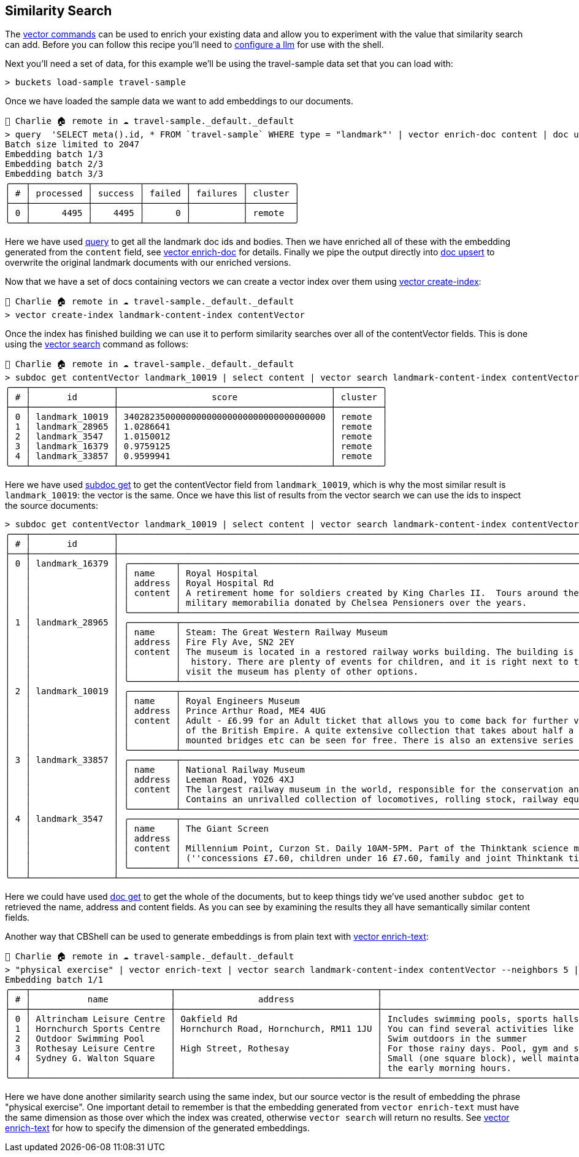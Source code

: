 == Similarity Search

The https://couchbase.sh/docs/#_vector_commands[vector commands] can be used to enrich your existing data and allow you to experiment with the value that similarity search can add.
Before you can follow this recipe you'll need to https://couchbase.sh/docs/#_cb_env_llm[configure a llm] for use with the shell.

Next you'll need a set of data, for this example we'll be using the travel-sample data set that you can load with:

```
> buckets load-sample travel-sample
```

Once we have loaded the sample data we want to add embeddings to our documents.

```
👤 Charlie 🏠 remote in ☁️ travel-sample._default._default
> query  'SELECT meta().id, * FROM `travel-sample` WHERE type = "landmark"' | vector enrich-doc content | doc upsert
Batch size limited to 2047
Embedding batch 1/3
Embedding batch 2/3
Embedding batch 3/3
╭───┬───────────┬─────────┬────────┬──────────┬─────────╮
│ # │ processed │ success │ failed │ failures │ cluster │
├───┼───────────┼─────────┼────────┼──────────┼─────────┤
│ 0 │      4495 │    4495 │      0 │          │ remote  │
╰───┴───────────┴─────────┴────────┴──────────┴─────────╯
```

Here we have used https://couchbase.sh/docs/#_query_commands[query] to get all the landmark doc ids and bodies.
Then we have enriched all of these with the embedding generated from the `content` field, see https://couchbase.sh/docs/#_vector_enrich_doc[vector enrich-doc] for details.
Finally we pipe the output directly into https://couchbase.sh/docs/#_mutating[doc upsert] to overwrite the original landmark documents with our enriched versions.

Now that we have a set of docs containing vectors we can create a vector index over them using https://couchbase.sh/docs/#_vector_create_index[vector create-index]:

```
👤 Charlie 🏠 remote in ☁️ travel-sample._default._default
> vector create-index landmark-content-index contentVector
```

Once the index has finished building we can use it to perform similarity searches over all of the contentVector fields.
This is done using the https://couchbase.sh/docs/#_vector_search[vector search] command as follows:

[options="nowrap"]
```
👤 Charlie 🏠 remote in ☁️ travel-sample._default._default
> subdoc get contentVector landmark_10019 | select content | vector search landmark-content-index contentVector --neighbors 5
╭───┬────────────────┬─────────────────────────────────────────┬─────────╮
│ # │       id       │                  score                  │ cluster │
├───┼────────────────┼─────────────────────────────────────────┼─────────┤
│ 0 │ landmark_10019 │ 340282350000000000000000000000000000000 │ remote  │
│ 1 │ landmark_28965 │ 1.0286641                               │ remote  │
│ 2 │ landmark_3547  │ 1.0150012                               │ remote  │
│ 3 │ landmark_16379 │ 0.9759125                               │ remote  │
│ 4 │ landmark_33857 │ 0.9599941                               │ remote  │
╰───┴────────────────┴─────────────────────────────────────────┴─────────╯
```

Here we have used https://couchbase.sh/docs/#_subdoc_get[subdoc get] to get the contentVector field from `landmark_10019`, which is why the most similar result is `landmark_10019`: the vector is the same.
Once we have this list of results from the vector search we can use the ids to inspect the source documents:

[options="nowrap"]
```
> subdoc get contentVector landmark_10019 | select content | vector search landmark-content-index contentVector --neighbors 5 | subdoc get [name address content]
╭───┬────────────────┬──────────────────────────────────────────────────────────────────────────────────────────────────────────────────────────────────────────────────────────────────────────────────────────────────────────────────────┬─────╮
│ # │       id       │                                                                                                       content                                                                                                        │ ... │
├───┼────────────────┼──────────────────────────────────────────────────────────────────────────────────────────────────────────────────────────────────────────────────────────────────────────────────────────────────────────────────────┼─────┤
│ 0 │ landmark_16379 │ ╭─────────┬────────────────────────────────────────────────────────────────────────────────────────────────────────────────────────────────────────────────────────────────────────────────────────────────────────╮ │ ... │
│   │                │ │ name    │ Royal Hospital                                                                                                                                                                                         │ │     │
│   │                │ │ address │ Royal Hospital Rd                                                                                                                                                                                      │ │     │
│   │                │ │ content │ A retirement home for soldiers created by King Charles II.  Tours around the listed building and grounds are regular and include the museum (which can be visited separately) whose exhibits contain   │ │     │
│   │                │ │         │ military memorabilia donated by Chelsea Pensioners over the years.                                                                                                                                     │ │     │
│   │                │ ╰─────────┴────────────────────────────────────────────────────────────────────────────────────────────────────────────────────────────────────────────────────────────────────────────────────────────────────────╯ │     │
│ 1 │ landmark_28965 │ ╭─────────┬────────────────────────────────────────────────────────────────────────────────────────────────────────────────────────────────────────────────────────────────────────────────────────────────────────╮ │ ... │
│   │                │ │ name    │ Steam: The Great Western Railway Museum                                                                                                                                                                │ │     │
│   │                │ │ address │ Fire Fly Ave, SN2 2EY                                                                                                                                                                                  │ │     │
│   │                │ │ content │ The museum is located in a restored railway works building. The building is a treat in itself. As well as having a wealth of information about the railways, it also is an invaluable source of social │ │     │
│   │                │ │         │  history. There are plenty of events for children, and it is right next to the Great Western Designer Outlet Village and the National Trust Headquarters, so anyone in the family who doesn't want to  │ │     │
│   │                │ │         │ visit the museum has plenty of other options.                                                                                                                                                          │ │     │
│   │                │ ╰─────────┴────────────────────────────────────────────────────────────────────────────────────────────────────────────────────────────────────────────────────────────────────────────────────────────────────────╯ │     │
│ 2 │ landmark_10019 │ ╭─────────┬────────────────────────────────────────────────────────────────────────────────────────────────────────────────────────────────────────────────────────────────────────────────────────────────────────╮ │ ... │
│   │                │ │ name    │ Royal Engineers Museum                                                                                                                                                                                 │ │     │
│   │                │ │ address │ Prince Arthur Road, ME4 4UG                                                                                                                                                                            │ │     │
│   │                │ │ content │ Adult - £6.99 for an Adult ticket that allows you to come back for further visits within a year (children's and concessionary tickets also available). Museum on military engineering and the history  │ │     │
│   │                │ │         │ of the British Empire. A quite extensive collection that takes about half a day to see. Of most interest to fans of British and military history or civil engineering. The outside collection of tank  │ │     │
│   │                │ │         │ mounted bridges etc can be seen for free. There is also an extensive series of themed special event weekends, admission to which is included in the cost of the annual ticket.                         │ │     │
│   │                │ ╰─────────┴────────────────────────────────────────────────────────────────────────────────────────────────────────────────────────────────────────────────────────────────────────────────────────────────────────╯ │     │
│ 3 │ landmark_33857 │ ╭─────────┬────────────────────────────────────────────────────────────────────────────────────────────────────────────────────────────────────────────────────────────────────────────────────────────────────────╮ │ ... │
│   │                │ │ name    │ National Railway Museum                                                                                                                                                                                │ │     │
│   │                │ │ address │ Leeman Road, YO26 4XJ                                                                                                                                                                                  │ │     │
│   │                │ │ content │ The largest railway museum in the world, responsible for the conservation and interpretation of the British national collection of historically significant railway vehicles and other artefacts.      │ │     │
│   │                │ │         │ Contains an unrivalled collection of locomotives, rolling stock, railway equipment, documents and records.                                                                                             │ │     │
│   │                │ ╰─────────┴────────────────────────────────────────────────────────────────────────────────────────────────────────────────────────────────────────────────────────────────────────────────────────────────────────╯ │     │
│ 4 │ landmark_3547  │ ╭─────────┬────────────────────────────────────────────────────────────────────────────────────────────────────────────────────────────────────────────────────────────────────────────────────────────────────────╮ │ ... │
│   │                │ │ name    │ The Giant Screen                                                                                                                                                                                       │ │     │
│   │                │ │ address │                                                                                                                                                                                                        │ │     │
│   │                │ │ content │ Millennium Point, Curzon St. Daily 10AM-5PM. Part of the Thinktank science museum. 2D and 3D films shown on an enormous (five story) screen. Some mainstream films, mainly documentaries. £9.60        │ │     │
│   │                │ │         │ (''concessions £7.60, children under 16 £7.60, family and joint Thinktank tickets available'').                                                                                                        │ │     │
│   │                │ ╰─────────┴────────────────────────────────────────────────────────────────────────────────────────────────────────────────────────────────────────────────────────────────────────────────────────────────────────╯ │     │
╰───┴────────────────┴──────────────────────────────────────────────────────────────────────────────────────────────────────────────────────────────────────────────────────────────────────────────────────────────────────────────────────┴─────╯
```

Here we could have used https://couchbase.sh/docs/#_reading[doc get] to get the whole of the documents, but to keep things tidy we've used another `subdoc get` to retrieved the name, address and content fields.
As you can see by examining the results they all have semantically similar content fields.

Another way that CBShell can be used to generate embeddings is from plain text with https://couchbase.sh/docs/#_vector_enrich_text[vector enrich-text]:

[options="nowrap"]
```
👤 Charlie 🏠 remote in ☁️ travel-sample._default._default
> "physical exercise" | vector enrich-text | vector search landmark-content-index contentVector --neighbors 5 | subdoc get [name address content] | select content | flatten
Embedding batch 1/1
╭───┬───────────────────────────┬───────────────────────────────────────┬─────────────────────────────────────────────────────────────────────────────────────────────────────────────────────────────────────────────────────────────────────────╮
│ # │           name            │                address                │                                                                                 content                                                                                 │
├───┼───────────────────────────┼───────────────────────────────────────┼─────────────────────────────────────────────────────────────────────────────────────────────────────────────────────────────────────────────────────────────────────────┤
│ 0 │ Altrincham Leisure Centre │ Oakfield Rd                           │ Includes swimming pools, sports halls and gym.                                                                                                                          │
│ 1 │ Hornchurch Sports Centre  │ Hornchurch Road, Hornchurch, RM11 1JU │ You can find several activities like swimming, squash, cricket and gym.                                                                                                 │
│ 2 │ Outdoor Swimming Pool     │                                       │ Swim outdoors in the summer                                                                                                                                             │
│ 3 │ Rothesay Leisure Centre   │ High Street, Rothesay                 │ For those rainy days. Pool, gym and sauna open daily.                                                                                                                   │
│ 4 │ Sydney G. Walton Square   │                                       │ Small (one square block), well maintained park/square in the heart of the city, located right beside the Financial District.  Tai Chi practitioners exercise here in    │
│   │                           │                                       │ the early morning hours.                                                                                                                                                │
╰───┴───────────────────────────┴───────────────────────────────────────┴─────────────────────────────────────────────────────────────────────────────────────────────────────────────────────────────────────────────────────────────────────────╯
```

Here we have done another similarity search using the same index, but our source vector is the result of embedding the phrase "physical exercise".
One important detail to remember is that the embedding generated from `vector enrich-text` must have the same dimension as those over which the index was created, otherwise `vector search` will return no results.
See https://couchbase.sh/docs/#_vector_enrich_text[vector enrich-text] for how to specify the dimension of the generated embeddings.
